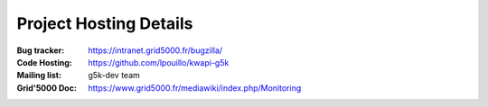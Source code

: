 ..
      Copyright 2013 François Rossigneux (Inria)

      Licensed under the Apache License, Version 2.0 (the "License"); you may
      not use this file except in compliance with the License. You may obtain
      a copy of the License at

          http://www.apache.org/licenses/LICENSE-2.0

      Unless required by applicable law or agreed to in writing, software
      distributed under the License is distributed on an "AS IS" BASIS, WITHOUT
      WARRANTIES OR CONDITIONS OF ANY KIND, either express or implied. See the
      License for the specific language governing permissions and limitations
      under the License.

.. _resources:

=======================
Project Hosting Details
=======================

:Bug tracker: https://intranet.grid5000.fr/bugzilla/
:Code Hosting: https://github.com/lpouillo/kwapi-g5k
:Mailing list: g5k-dev team
:Grid'5000 Doc: https://www.grid5000.fr/mediawiki/index.php/Monitoring

.. seealso::

   * :ref:`user`
